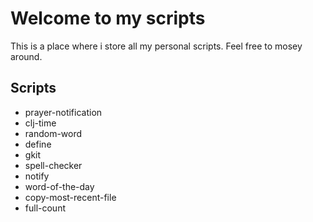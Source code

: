 * Welcome to my scripts

This is a place where i store all my personal scripts.
Feel free to mosey around.

** Scripts

   + prayer-notification
   + clj-time
   + random-word
   + define
   + gkit
   + spell-checker
   + notify
   + word-of-the-day
   + copy-most-recent-file
   + full-count
